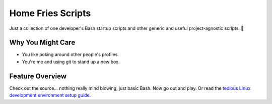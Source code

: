 ==================
Home Fries Scripts
==================

Just a collection of one developer's Bash startup scripts
and other generic and useful project-agnostic scripts. 🍟

Why You Might Care
------------------

- You like poking around other people's profiles.

- You're me and using git to stand up a new box.

Feature Overview
----------------

Check out the source... nothing really mind blowing, just basic Bash.
Now go out and play. Or read the
`tedious Linux development environment setup guide
<https://github.com/landonb/home-fries/blob/master/.fries/once/A_Linux_Setup_Guide_For_Devs.rst>`__.

